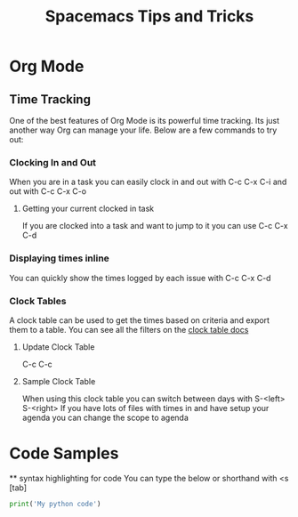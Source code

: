 #+TITLE: Spacemacs Tips and Tricks

* Org Mode
** Time Tracking
   One of the best features of Org Mode is its powerful time tracking. Its just another way Org can manage your life. Below are a few commands to try out:
*** Clocking In and Out
    When you are in a task you can easily clock in and out with C-c C-x C-i and out with C-c C-x C-o
**** Getting your current clocked in task
     If you are clocked into a task and want to jump to it you can use C-c C-x C-d
*** Displaying times inline
    You can quickly show the times logged by each issue with C-c C-x C-d
*** Clock Tables
    A clock table can be used to get the times based on criteria and export them to a table. You can see all the filters on the [[http://orgmode.org/manual/The-clock-table.html][clock table docs]]
**** Update Clock Table
     C-c C-c
**** Sample Clock Table
     #+BEGIN: clocktable :maxlevel 10 :block today :scope file
      When using this clock table you can switch between days with S-<left> S-<right>
      If you have lots of files with times in and have setup your agenda you can change the scope to agenda 


* Code Samples 
   ** syntax highlighting for code
   You can type the below or shorthand with <s [tab]
   
   #+BEGIN_SRC python
   print('My python code')
   #+END_SRC 
